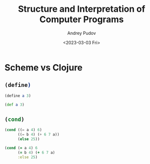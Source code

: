#+title: Structure and Interpretation of Computer Programs
#+author: Andrey Pudov
#+date: <2023-03-03 Fri>

* Scheme vs Clojure
** src_scheme{(define)}
#+begin_src scheme
(define a 3)
#+end_src
#+begin_src clojure
(def a 3)
#+end_src
** src_scheme{(cond)}
#+begin_src scheme
(cond ((= a 4) 6)
      ((= b 4) (+ 6 7 a))
      (else 25))
#+end_src
#+begin_src clojure
(cond (= a 4) 6
      (= b 4) (+ 6 7 a)
      :else 25)
#+end_src
